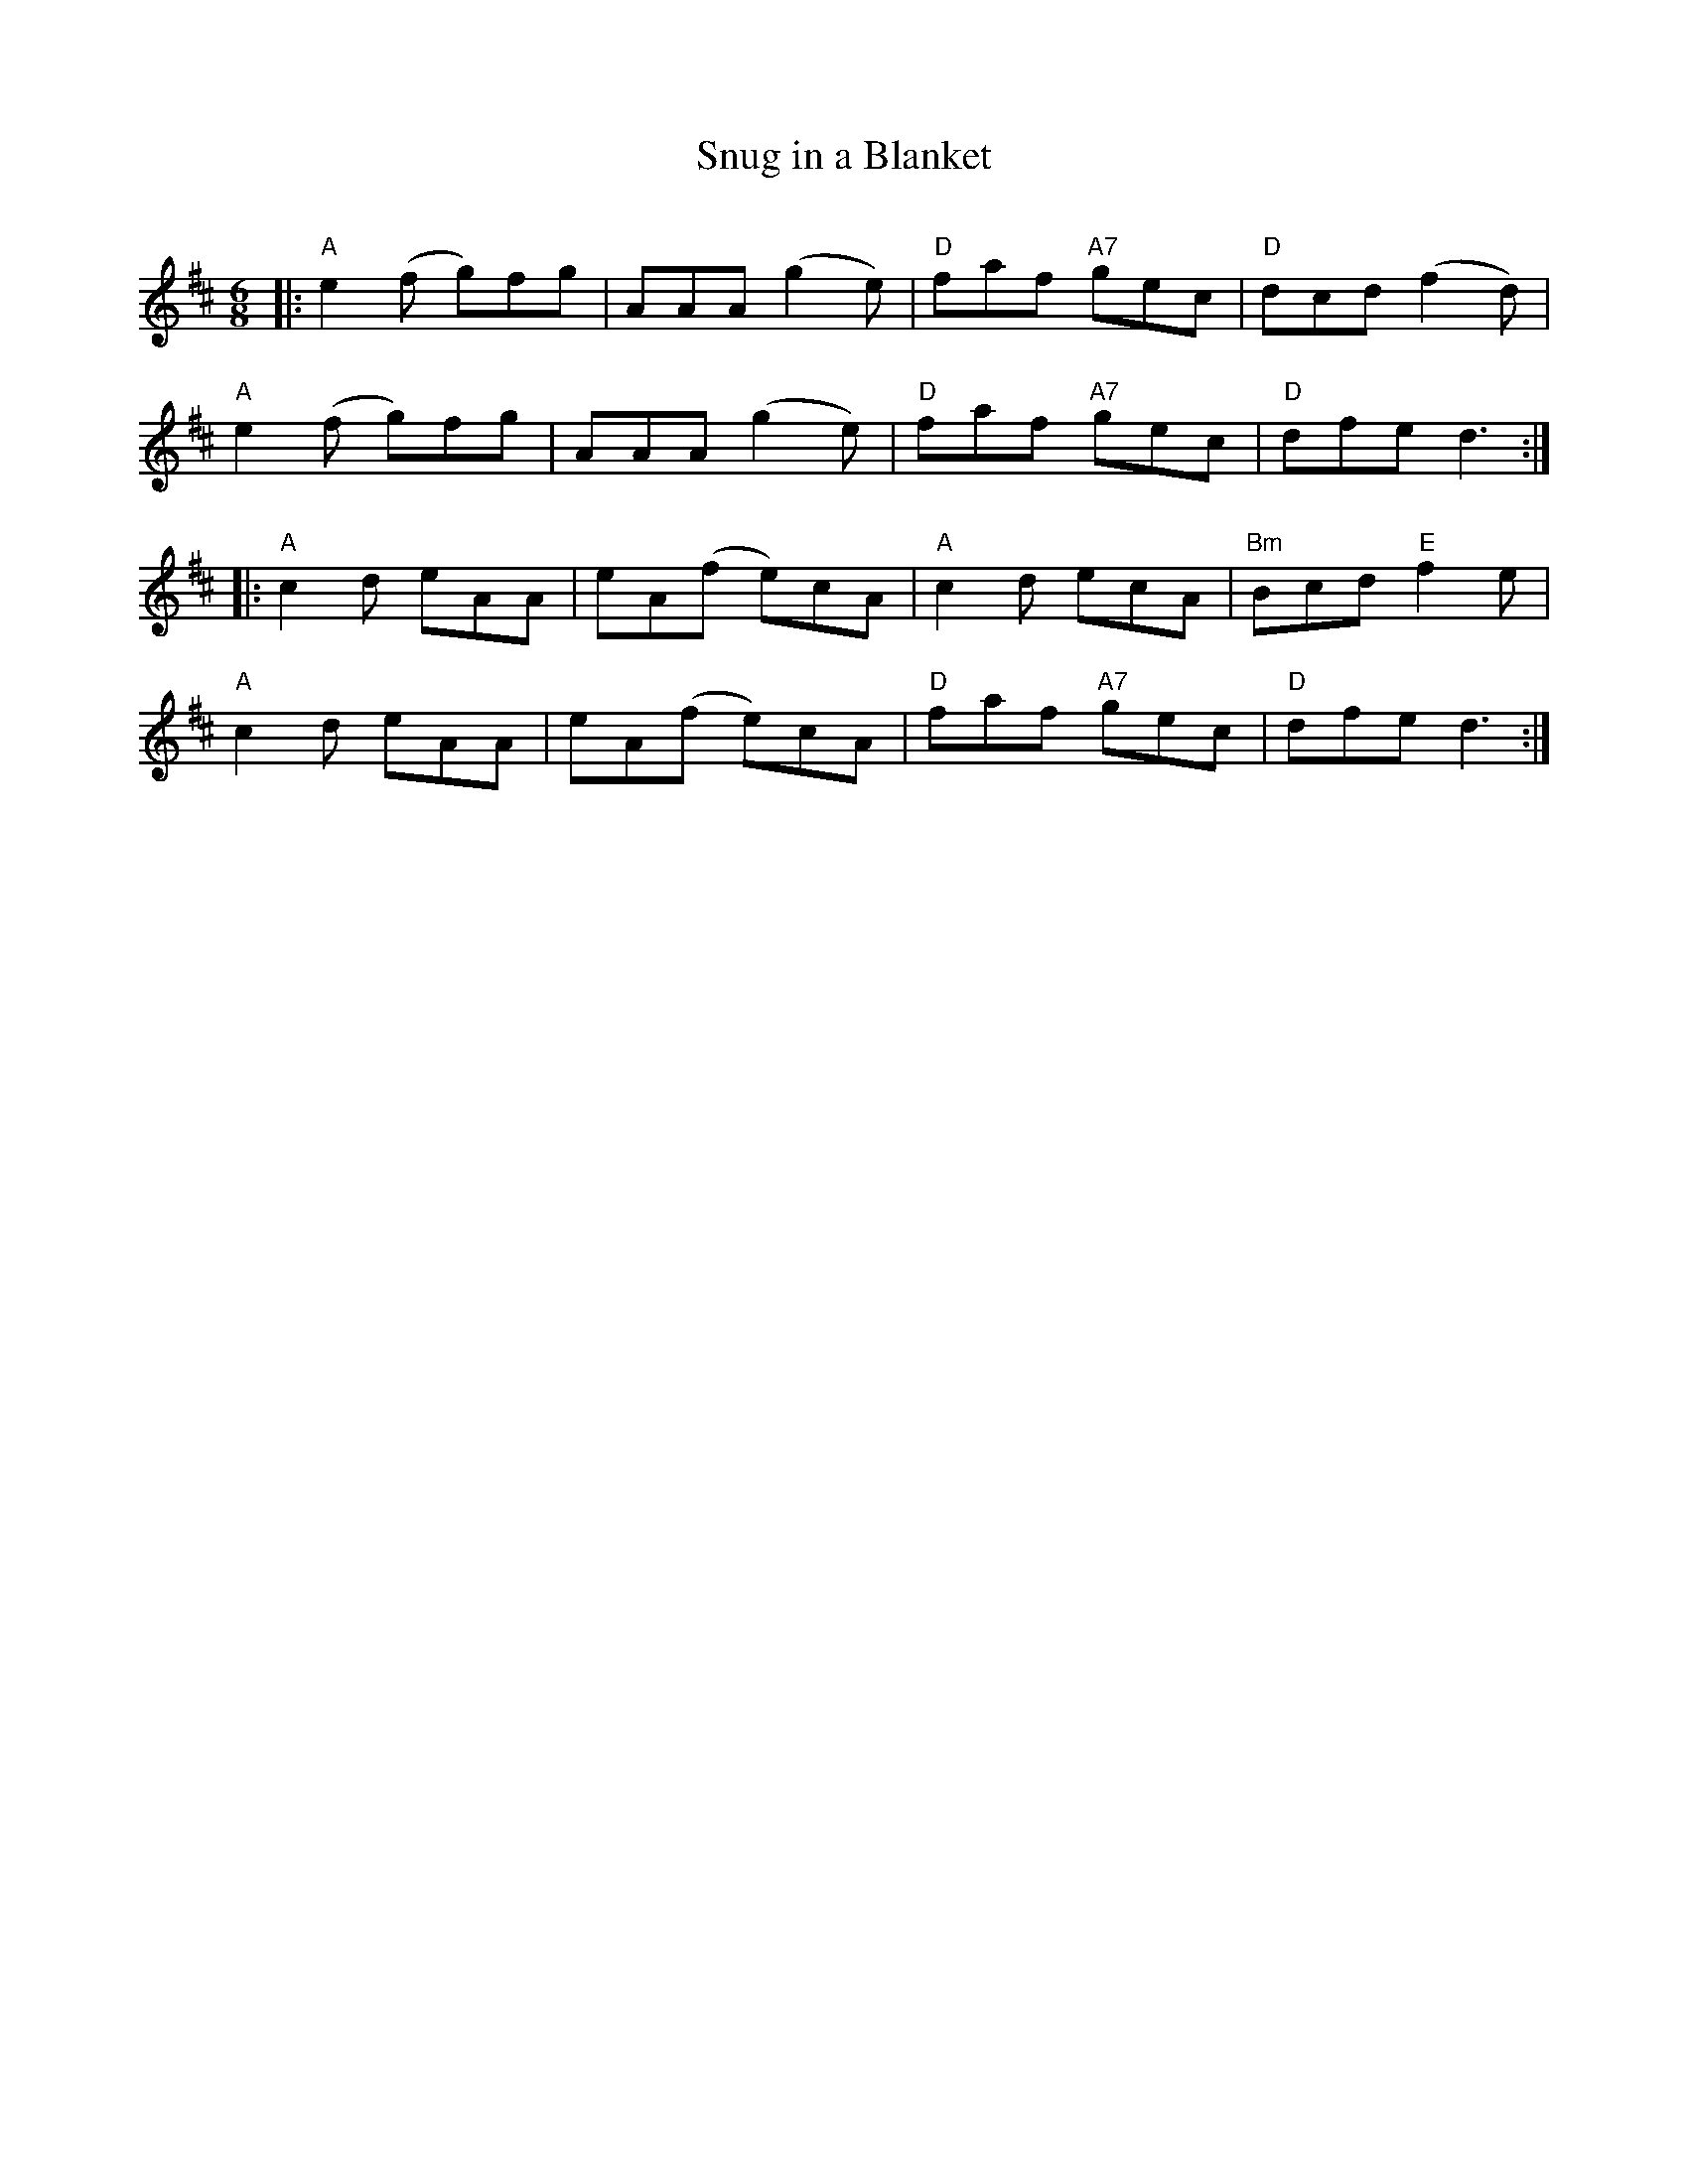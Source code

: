 X: 1
T: Snug in a Blanket
C:
R: jig
Z: 2014 John Chambers <jc:trillian.mit.edu>
S: Page from Concord Slow Scottish Session collection
S: Anna-Wendy Stevenson, Boston Harbor Scottish Fiddle School, August 2009
N: Chords: Barbara McOwen
M: 6/8
L: 1/8
K: D
|:\
"A"e2(f g)fg | AAA (g2e) | "D"faf "A7"gec | "D"dcd (f2d) |
"A"e2(f g)fg | AAA (g2e) | "D"faf "A7"gec | "D"dfe d3 :|
|:\
"A"c2d eAA | eA(f e)cA | "A"c2d ecA | "Bm"Bcd "E"f2e |
"A"c2d eAA | eA(f e)cA | "D"faf "A7"gec | "D"dfe d3 :|
